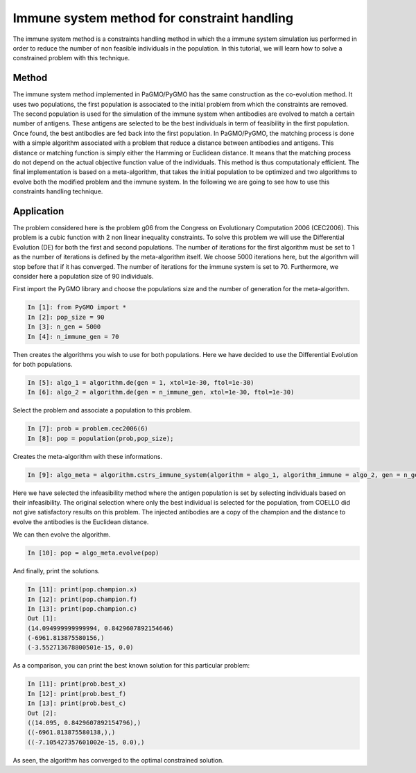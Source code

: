 .. _immune_system:

=======================================================================
Immune system method for constraint handling
=======================================================================
The immune system method is a constraints handling method in which the 
a immune system simulation ius performed in order to reduce the number
of non feasible individuals in the population. In this tutorial, we 
will learn how to solve a constrained problem with this technique.

Method
##########
The immune system method implemented in PaGMO/PyGMO has the same 
construction as the co-evolution method. It uses two populations, 
the first population is associated to the initial problem 
from which the constraints are removed. The second population is used 
for the simulation of the immune system when antibodies are evolved 
to match a certain number of antigens. These antigens are selected to 
be the best individuals in term of feasibility in the first population.
Once found, the best antibodies are fed back into the first population.
In PaGMO/PyGMO, the matching process is done with a simple algorithm 
associated with a problem that reduce a distance between antibodies 
and antigens. This distance or matching function is simply either the
Hamming or Euclidean distance. It means that the matching process do 
not depend on the actual objective function value of the individuals. 
This method is thus computationaly efficient. The final implementation 
is based on a meta-algorithm, that takes the initial population to be 
optimized and two algorithms to evolve both the modified problem and 
the immune system. In the following we are going to see how to use 
this constraints handling technique.

Application
###########
The problem considered here is the problem g06 from the Congress on 
Evolutionary Computation 2006 (CEC2006). This problem is a cubic
function with 2 non linear inequality constraints. To solve this 
problem we will use the Differential Evolution (DE) for both the 
first and second populations. The number of iterations for the first 
algorithm must be set to 1 as the number of iterations is defined by
the meta-algorithm itself. We choose 5000 iterations here, but the
algorithm will stop before that if it has converged. The number of
iterations for the immune system is set to 70. Furthermore, we 
consider here a population size of 90 individuals.

First import the PyGMO library and choose the populations size and the
number of generation for the meta-algorithm.

.. code-block:: python
   
   In [1]: from PyGMO import *
   In [2]: pop_size = 90
   In [3]: n_gen = 5000
   In [4]: n_immune_gen = 70

Then creates the algorithms you wish to use for both populations. Here
we have decided to use the Differential Evolution for both populations.

.. code-block:: python

   In [5]: algo_1 = algorithm.de(gen = 1, xtol=1e-30, ftol=1e-30)
   In [6]: algo_2 = algorithm.de(gen = n_immune_gen, xtol=1e-30, ftol=1e-30)

Select the problem and associate a population to this problem.

.. code-block:: python

   In [7]: prob = problem.cec2006(6)
   In [8]: pop = population(prob,pop_size);

Creates the meta-algorithm with these informations.

.. code-block:: python

   In [9]: algo_meta = algorithm.cstrs_immune_system(algorithm = algo_1, algorithm_immune = algo_2, gen = n_gen,select_method = algorithm.cstrs_immune_system.select_method.INFEASIBILITY, inject_method = algorithm.cstrs_immune_system.inject_method.CHAMPION, distance_method = algorithm.cstrs_immune_system.distance_method.EUCLIDEAN)

Here we have selected the infeasibility method where the antigen 
population is set by selecting individuals based on their 
infeasibility. The original selection where only the best individual 
is selected for the population, from COELLO did not give satisfactory 
results on this problem. The injected antibodies are a copy of the 
champion and the distance to evolve the antibodies is the Euclidean 
distance.

We can then evolve the algorithm.

.. code-block:: python

   In [10]: pop = algo_meta.evolve(pop)

And finally, print the solutions.

.. code-block:: python

   In [11]: print(pop.champion.x)
   In [12]: print(pop.champion.f)
   In [13]: print(pop.champion.c)
   Out [1]:
   (14.094999999999994, 0.8429607892154646)
   (-6961.813875580156,)
   (-3.552713678800501e-15, 0.0)

As a comparison, you can print the best known solution for this
particular problem:

.. code-block:: python

   In [11]: print(prob.best_x)
   In [12]: print(prob.best_f)
   In [13]: print(prob.best_c)
   Out [2]:
   ((14.095, 0.8429607892154796),)
   ((-6961.813875580138,),)
   ((-7.105427357601002e-15, 0.0),)

As seen, the algorithm has converged to the optimal constrained 
solution.
